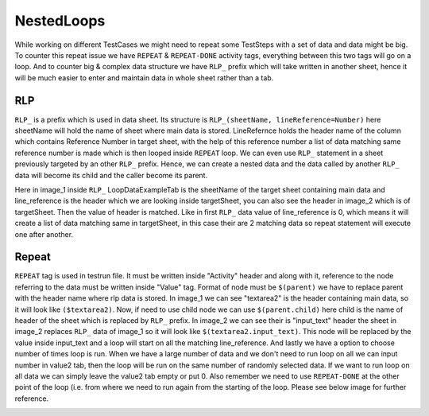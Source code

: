 ***********
NestedLoops
***********
While working on different TestCases we might need to repeat some TestSteps with a set of data and data might be big.
To counter this repeat issue we have ``REPEAT`` & ``REPEAT-DONE`` activity tags, everything between this two tags will
go on a loop. And to counter big & complex data structure we have ``RLP_`` prefix which will take written in another
sheet, hence it will be much easier to enter and maintain data in whole sheet rather than a tab.

RLP
===
``RLP_`` is a prefix which is used in data sheet. Its structure is ``RLP_(sheetName, lineReference=Number)`` here
sheetName will hold the name of sheet where main data is stored. LineRefernce holds the header name of the column which
contains Reference Number in target sheet, with the help of this reference number a list of data matching same reference
number is made which is then looped inside ``REPEAT`` loop. We can even use ``RLP_`` statement in a sheet previously
targeted by an other ``RLP_`` prefix. Hence, we can create a nested data and the data called by another ``RLP_`` data
will become its child and the caller become its parent.

.. image:: RLP_Nested_Loops.png

.. image:: NestedLoopsSheet.png

Here in image_1 inside ``RLP_`` LoopDataExampleTab is the sheetName of the target sheet containing main data and
line_reference is the header which we are looking inside targetSheet, you can also see the header in image_2 which is of
targetSheet. Then the value of header is matched. Like in first ``RLP_`` data value of line_reference is 0, which means
it will create a list of data matching same in targetSheet, in this case their are 2 matching data so repeat statement
will execute one after another.

Repeat
======
``REPEAT`` tag is used in testrun file. It must be written inside "Activity" header and along with it, reference to the
node referring to the data must be written inside "Value" tag. Format of node must be ``$(parent)`` we have to replace
parent with the header name where rlp data is stored. In image_1 we can see "textarea2" is the header containing main
data, so it will look like ``($textarea2)``. Now, if need to use child node we can use ``$(parent.child)`` here child is
the name of header of the sheet which is replaced by ``RLP_`` prefix. In image_2 we can see their is "input_text" header
the sheet in image_2 replaces ``RLP_`` data of image_1 so it will look like ``$(textarea2.input_text)``. This node will
be replaced by the value inside input_text and a loop will start on all the matching line_reference. And lastly we have
a option to choose number of times loop is run. When we have a large number of data and we don't need to run loop on all
we can input number in value2 tab, then the loop will be run on the same number of randomly selected data. If we
want to run loop on all data we can simply leave the value2 tab empty or put 0. Also remember we need to use
``REPEAT-DONE`` at the other point of the loop (i.e. from where we need to run again from the starting of the loop.
Please see below image for further reference.

.. image:: RepeatTag.png

